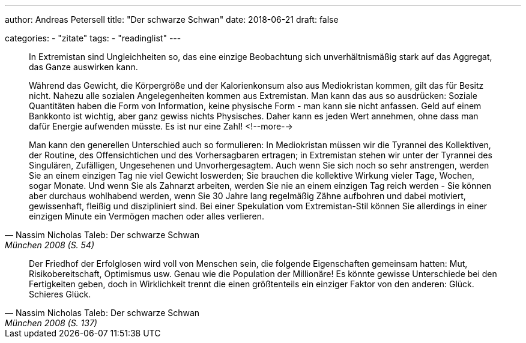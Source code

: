 ---
author: Andreas Petersell
title: "Der schwarze Schwan"
date: 2018-06-21
draft: false

categories:
    - "zitate"
tags: 
    - "readinglist"
---

[quote, Nassim Nicholas Taleb: Der schwarze Schwan, München 2008 (S. 54)]
____
In Extremistan sind Ungleichheiten so, das eine einzige Beobachtung sich unverhältnismäßig stark auf das Aggregat, das Ganze auswirken kann.

Während das Gewicht, die Körpergröße und der Kalorienkonsum also aus Mediokristan kommen, gilt das für Besitz nicht. Nahezu alle sozialen Angelegenheiten kommen aus Extremistan. Man kann das aus so ausdrücken: Soziale Quantitäten haben die Form von Information, keine physische Form - man kann sie nicht anfassen. Geld auf einem Bankkonto ist wichtig, aber ganz gewiss nichts Physisches. Daher kann es jeden Wert annehmen, ohne dass man dafür Energie aufwenden müsste. Es ist nur eine Zahl!
<!--more-->

Man kann den generellen Unterschied auch so formulieren: In Mediokristan müssen wir die Tyrannei des Kollektiven, der Routine, des Offensichtichen und des Vorhersagbaren ertragen; in Extremistan stehen wir unter der Tyrannei des Singulären, Zufälligen, Ungesehenen und Unvorhergesagtem. Auch wenn Sie sich noch so sehr anstrengen, werden Sie an einem einzigen Tag nie viel Gewicht loswerden; Sie brauchen die kollektive Wirkung vieler Tage, Wochen, sogar Monate. Und wenn Sie als Zahnarzt arbeiten, werden Sie nie an einem einzigen Tag reich werden - Sie können aber durchaus wohlhabend werden, wenn Sie 30 Jahre lang regelmäßig Zähne aufbohren und dabei motiviert, gewissenhaft, fleißig und diszipliniert sind. Bei einer Spekulation vom Extremistan-Stil können Sie allerdings in einer einzigen Minute ein Vermögen machen oder alles verlieren.
____

[quote, Nassim Nicholas Taleb: Der schwarze Schwan, München 2008 (S. 137)]
____
Der Friedhof der Erfolglosen wird voll von Menschen sein, die folgende Eigenschaften gemeinsam hatten: Mut, Risikobereitschaft, Optimismus usw. Genau wie die Population der Millionäre! Es könnte gewisse Unterschiede bei den Fertigkeiten geben, doch in Wirklichkeit trennt die einen größtenteils ein einziger Faktor von den anderen: Glück. Schieres Glück.
____